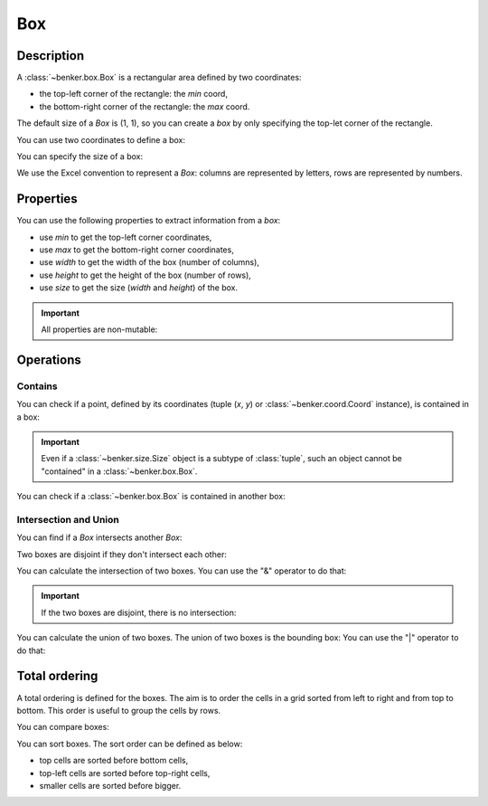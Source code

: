 .. _benker__box:

Box
===

Description
-----------

A :class:`~benker.box.Box` is a rectangular area defined by two coordinates:

- the top-left corner of the rectangle: the *min* coord,
- the bottom-right corner of the rectangle: the *max* coord.

The default size of a *Box* is (1, 1),
so you can create a *box* by only specifying the top-let corner of the rectangle.

.. doctest:: box

    >>> from benker.box import Box

    >>> Box(1, 2, 2, 3)
    Box(min=Coord(x=1, y=2), max=Coord(x=2, y=3))
    >>> Box(1, 2)
    Box(min=Coord(x=1, y=2), max=Coord(x=1, y=2))

You can use two coordinates to define a box:

.. doctest:: box

    >>> from benker.coord import Coord

    >>> Box(Coord(5, 6), Coord(7, 8))
    Box(min=Coord(x=5, y=6), max=Coord(x=7, y=8))
    >>> Box(Coord(5, 6))
    Box(min=Coord(x=5, y=6), max=Coord(x=5, y=6))

You can specify the size of a box:

.. doctest:: box

    >>> from benker.size import Size

    >>> Box(Coord(5, 6), Size(3, 2))
    Box(min=Coord(x=5, y=6), max=Coord(x=7, y=7))

We use the Excel convention to represent a *Box*:
columns are represented by letters,
rows are represented by numbers.

.. doctest:: box

    >>> print(Box(Coord(2, 5)))
    B5
    >>> print(Box(Coord(2, 5), Size(3, 2)))
    B5:D6

.. _benker__box__properties:


Properties
----------

You can use the following properties to extract information from a *box*:

- use *min* to get the top-left corner coordinates,
- use *max* to get the bottom-right corner coordinates,
- use *width* to get the width of the box (number of columns),
- use *height* to get the height of the box (number of rows),
- use *size* to get the size (*width* and *height*) of the box.

.. doctest:: box

    >>> b1 = Box(Coord(5, 6), Size(3, 2))

    >>> b1.min
    Coord(x=5, y=6)
    >>> b1.max
    Coord(x=7, y=7)
    >>> b1.width
    3
    >>> b1.height
    2
    >>> b1.size
    Size(width=3, height=2)

.. important::

    All properties are non-mutable:

    .. doctest:: box

        >>> b1.width = 9
        Traceback (most recent call last):
        ...
        AttributeError: can't set attribute


Operations
----------

Contains
~~~~~~~~

You can check if a point, defined by its coordinates (tuple (*x*, *y*) or
:class:`~benker.coord.Coord` instance), is contained in a box:

.. doctest:: box

    >>> top_left = Coord(5, 6)
    >>> top_right = Coord(6, 6)
    >>> bottom_left = Coord(5, 8)
    >>> bottom_right = Coord(6, 8)

    >>> b1 = Box(top_left, bottom_right)

    >>> top_left in b1
    True
    >>> top_right in b1
    True
    >>> bottom_left in b1
    True
    >>> bottom_right in b1
    True

    >>> Coord(7, 6) in b1
    False

    >>> (5, 7) in b1
    True

.. important::

    Even if a :class:`~benker.size.Size` object is a subtype of :class:`tuple`,
    such an object cannot be "contained" in a :class:`~benker.box.Box`.

    .. doctest:: box

        >>> b1 = Box(Coord(x=5, y=6), Coord(x=6, y=8))
        >>> Size(5, 7) in b1
        Traceback (most recent call last):
            ...
        TypeError: <class 'benker.size.Size'>

You can check if a :class:`~benker.box.Box` is contained in another box:

.. doctest:: box

    >>> b1 = Box(Coord(x=5, y=6), Coord(x=6, y=8))
    >>> b2 = Box(Coord(x=5, y=7), Coord(x=6, y=7))
    >>> b3 = Box(Coord(x=6, y=6), Coord(x=7, y=6))

    >>> b1 in b1
    True
    >>> b2 in b1
    True
    >>> b3 in b2
    False


Intersection and Union
~~~~~~~~~~~~~~~~~~~~~~

You can find if a *Box* intersects another *Box*:

.. doctest:: box

    >>> b1 = Box(Coord(x=1, y=1), Coord(x=3, y=3))
    >>> b2 = Box(Coord(x=2, y=2), Coord(x=4, y=4))
    >>> b3 = Box(Coord(x=4, y=1), Coord(x=5, y=1))

    >>> b1.intersect(b2)
    True
    >>> b1.intersect(b3)
    False

Two boxes are disjoint if they don't intersect each other:

.. doctest:: box

    >>> b1.isdisjoint(b2)
    False
    >>> b1.isdisjoint(b3)
    True

You can calculate the intersection of two boxes.
You can use the "&" operator to do that:

.. doctest:: box

    >>> b1.intersection(b2)
    Box(min=Coord(x=2, y=2), max=Coord(x=3, y=3))
    >>> b1 & b2
    Box(min=Coord(x=2, y=2), max=Coord(x=3, y=3))

.. important::

    If the two boxes are disjoint, there is no intersection:

    .. doctest:: box

        >>> b1 & b3
        Traceback (most recent call last):
          ...
        ValueError: (Box(min=Coord(x=1, y=1), max=Coord(x=3, y=3)), Box(min=Coord(x=4, y=1), max=Coord(x=5, y=1)))

You can calculate the union of two boxes.
The union of two boxes is the bounding box:
You can use the "|" operator to do that:

.. doctest:: box

    >>> b1.union(b2)
    Box(min=Coord(x=1, y=1), max=Coord(x=4, y=4))
    >>> b1 | b2
    Box(min=Coord(x=1, y=1), max=Coord(x=4, y=4))


Total ordering
--------------

A total ordering is defined for the boxes.
The aim is to order the cells in a grid sorted from left to right and from top to bottom.
This order is useful to group the cells by rows.

You can compare boxes:

.. doctest:: box

    >>> b1 = Box(Coord(3, 2), Coord(6, 4))
    >>> b1 < b1
    False
    >>> b1 < Box(Coord(3, 2), Coord(6, 5))
    True
    >>> b1 < Box(Coord(3, 2), Coord(7, 4))
    True
    >>> b1 < Box(Coord(4, 2), Coord(6, 4))
    True
    >>> b1 < Box(Coord(3, 3), Coord(6, 4))
    True

You can sort boxes. The sort order can be defined as below:

- top cells are sorted before bottom cells,
- top-left cells are sorted before top-right cells,
- smaller cells are sorted before bigger.

.. doctest:: box

    >>> from random import shuffle

    >>> boxes = [Box(x, y) for x in range(1, 4) for y in range(1, 3)]
    >>> [str(box) for box in boxes]
    ['A1', 'A2', 'B1', 'B2', 'C1', 'C2']

    >>> shuffle(boxes)
    >>> [str(box) for box in sorted(boxes)]
    ['A1', 'B1', 'C1', 'A2', 'B2', 'C2']
